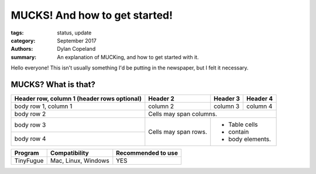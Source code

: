 MUCKS! And how to get started!
################################

:tags: status, update
:category: September 2017
:authors: Dylan Copeland
:summary: An explanation of MUCKing, and how to get started with it.

Hello everyone! This isn't usually something I'd be putting in the newspaper, but I felt it necessary.

-----------------------
MUCKS? What is that?
-----------------------



+------------------------+------------+----------+----------+
| Header row, column 1   | Header 2   | Header 3 | Header 4 |
| (header rows optional) |            |          |          |
+========================+============+==========+==========+
| body row 1, column 1   | column 2   | column 3 | column 4 |
+------------------------+------------+----------+----------+
| body row 2             | Cells may span columns.          |
+------------------------+------------+---------------------+
| body row 3             | Cells may  | - Table cells       |
+------------------------+ span rows. | - contain           |
| body row 4             |            | - body elements.    |
+------------------------+------------+---------------------+

+---------------+---------------------+---------------------+
| Program       | Compatibility       | Recommended to use  |
|               |                     |                     |
+===============+=====================+=====================+
| TinyFugue     | Mac, Linux, Windows | YES                 |
+---------------+---------------------+---------------------+